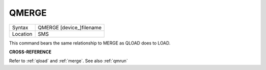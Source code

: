 ..  _qmerge:

QMERGE
======

+----------+-------------------------------------------------------------------+
| Syntax   |  QMERGE [device\_]filename                                        |
+----------+-------------------------------------------------------------------+
| Location |  SMS                                                              |
+----------+-------------------------------------------------------------------+

This command bears the same relationship to MERGE as QLOAD does to LOAD.

**CROSS-REFERENCE**

Refer to :ref:`qload` and
:ref:`merge`. See also
:ref:`qmrun`

